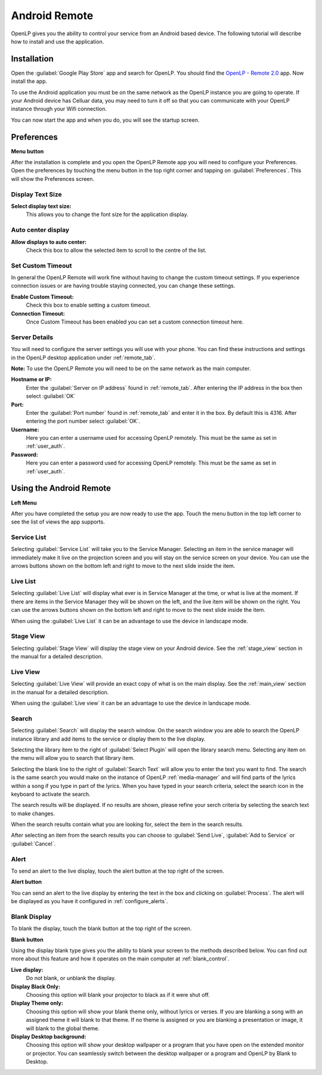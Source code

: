 .. _android-remote:

Android Remote
==============

OpenLP gives you the ability to control your service from an Android based 
device. The following tutorial will describe how to install and 
use the application.

Installation
------------

Open the :guilabel:`Google Play Store` app and search for OpenLP. You should
find the `OpenLP - Remote 2.0`_ app. Now install the app.

.. image:: pics/droid_start.png

To use the Android application you must be on the same network as the OpenLP 
instance you are going to operate.  If your Android device has Celluar data, 
you may need to turn it off so that you can communicate with your OpenLP 
instance through your Wifi connection.  

You can now start the app and when you do, you will see the startup screen.

Preferences
-----------

|droid_menu_button| **Menu button**

After the installation is complete and you open the OpenLP Remote app you will need to
configure your Preferences. Open the preferences by touching the menu button in the top right
corner and tapping on :guilabel:`Preferences`. This will show the Preferences screen.

.. image:: pics/droid_right_menu.png

Display Text Size
^^^^^^^^^^^^^^^^^

.. image:: pics/droid_preferences1.png

**Select display text size:**
    This allows you to change the font size for the application display.

Auto center display
^^^^^^^^^^^^^^^^^^^

**Allow displays to auto center:**
    Check this box to allow the selected item to scroll to the centre of the
    list.

Set Custom Timeout
^^^^^^^^^^^^^^^^^^

In general the OpenLP Remote will work fine without having to change the custom timeout
settings. If you experience connection issues or are having trouble staying connected,
you can change these settings.

.. image:: pics/droid_preferences2.png

**Enable Custom Timeout:**
    Check this box to enable setting a custom timeout.

**Connection Timeout:**
    Once Custom Timeout has been enabled you can set a custom connection timeout
    here.

Server Details
^^^^^^^^^^^^^^

You will need to configure the server settings you will use with your phone.  
You can find these instructions and settings in the OpenLP desktop application 
under :ref:`remote_tab`.

**Note:** To use the OpenLP Remote you will need to be on the same network as the main
computer.

**Hostname or IP:**
    Enter the :guilabel:`Server on IP address` found in :ref:`remote_tab`. After
    entering the IP address in the box then select :guilabel:`OK`

**Port:**
    Enter the :guilabel:`Port number` found in :ref:`remote_tab` and enter it in
    the box. By default this is 4316. After entering the port number select
    :guilabel:`OK`.

**Username:**
    Here you can enter a username used for accessing OpenLP remotely. This
    must be the same as set in :ref:`user_auth`.

**Password:**
    Here you can enter a password used for accessing OpenLP remotely. This
    must be the same as set in :ref:`user_auth`.


Using the Android Remote
------------------------

|droid_left_menu_button| **Left Menu**

After you have completed the setup you are now ready to use the app. Touch the
menu button in the top left corner to see the list of views the app supports.

.. image:: pics/droid_left_menu.png

Service List
^^^^^^^^^^^^

Selecting :guilabel:`Service List` will take you to the Service Manager. 
Selecting an item in the service manager will immediately make it 
live on the projection screen and you will stay on the service screen on your 
device. You can use the arrows buttons shown on the bottom left and right to
move to the next slide inside the item. 

.. image:: pics/droid_service.png

Live List
^^^^^^^^^

Selecting :guilabel:`Live List` will display what ever is in Service Manager
at the time, or what is live at the moment. If there are items in the Service
Manager they will be shown on the left, and the live item will be shown on the
right. You can use the arrows buttons shown on the bottom left and right to move
to the next slide inside the item. 

.. image:: pics/droid_live_list_portrait.png

When using the :guilabel:`Live List` it can be an advantage to use the device in
landscape mode.

.. image:: pics/droid_live_list_landscape.png


Stage View
^^^^^^^^^^

Selecting :guilabel:`Stage View` will display the stage view on your Android 
device. See the :ref:`stage_view` section in the manual for a detailed
description.

.. image:: pics/droid_stage_view.png

Live View
^^^^^^^^^^

Selecting :guilabel:`Live View` will provide an exact copy of what is on 
the main display. See the :ref:`main_view` section in the manual for a 
detailed description.

When using the :guilabel:`Live view` it can be an advantage to use the device in
landscape mode. 

.. image:: pics/droid_live_view_landscape.png

Search
^^^^^^

Selecting :guilabel:`Search` will display the search window.  On the search 
window you are able to search the OpenLP instance library and add items to 
the service or display them to the live display.

.. image:: pics/droid_search_initial.png

Selecting the library item to the right of :guilabel:`Select Plugin` will 
open the library search menu.  Selecting any item on the menu will allow 
you to search that library item.

.. image:: pics/droid_search_menu.png

Selecting the blank line to the right of :guilabel:`Search Text` will allow you
to enter the text you want to find.  The search is the same search you would 
make on the instance of OpenLP :ref:`media-manager` and will find parts of the lyrics within a 
song if you type in part of the lyrics.  When you have typed in your search
criteria, select the search icon in the keyboard to activate the search.

.. image:: pics/droid_search_text.png

The search results will be displayed. If no results are shown, please refine
your serch criteria by selecting the search text to make changes.  

When the search results contain what you are looking for, select the item in 
the search results.

.. image:: pics/droid_search_results.png

After selecting an item from the search results you can choose to :guilabel:`Send Live`,
:guilabel:`Add to Service` or :guilabel:`Cancel`.

.. image:: pics/droid_search_send_to_menu.png
 

Alert
^^^^^

To send an alert to the live display, touch the alert button at the top right of the
screen.

|droid_alert_button| **Alert button**

You can send an alert to the live display by entering the text in the box and
clicking on :guilabel:`Process`. The alert will be displayed as you have it 
configured in :ref:`configure_alerts`.

.. image:: pics/droid_alert.png


.. _droid_blank:

Blank Display
^^^^^^^^^^^^^

To blank the display, touch the blank button at the top right of the screen.

|droid_blank_button| **Blank button**

Using the display blank type gives you the ability to blank your screen to the 
methods described below. You can find out more about this feature and how it 
operates on the main computer at :ref:`blank_control`.

.. image:: pics/droid_blank.png

**Live display:**
    Do not blank, or unblank the display.

**Display Black Only:**
    Choosing this option will blank your projector to black as if it were shut 
    off.

**Display Theme only:**
    Choosing this option will show your blank theme only, without lyrics or 
    verses. If you are blanking a song with an assigned theme it will blank to 
    that theme. If no theme is assigned or you are blanking a presentation or 
    image, it will blank to the global theme.

**Display Desktop background:**
    Choosing this option will show your desktop wallpaper or a program that you 
    have open on the extended monitor or projector. You can seamlessly switch 
    between the desktop wallpaper or a program and OpenLP by Blank to Desktop.



.. |droid_alert_button| image:: pics/droid_alert_button.png
.. |droid_blank_button| image:: pics/droid_blank_button.png
.. |droid_menu_button| image:: pics/droid_menu_button.png
.. |droid_left_menu_button| image:: pics/droid_left_menu_button.png


.. _OpenLP - Remote 2.0: https://play.google.com/store/apps/details?id=org.openlp.android2
